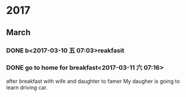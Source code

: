* 2017
** March
*** DONE b<2017-03-10 五 07:03>reakfasit
    CLOSED: [2017-03-10 五 08:01]
    :LOGBOOK:
    - State "DONE"       from "STARTED"    [2017-03-10 五 08:01]
    CLOCK: [2017-03-10 五 07:03]--[2017-03-10 五 08:01] =>  0:58
    :END:
*** DONE go to home for breakfast<2017-03-11 六 07:16>
    CLOSED: [2017-03-11 六 09:53]
    :LOGBOOK:
    - State "DONE"       from "STARTED"    [2017-03-11 六 09:53]
    CLOCK: [2017-03-11 六 07:15]--[2017-03-11 六 09:53] =>  2:38
    :END:
after breakfast with wife and daughter to famer
My daugher is going to learn driving car.
